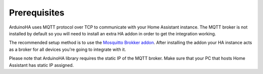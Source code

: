 Prerequisites
=============

ArduinoHA uses MQTT protocol over TCP to communicate with your Home Assistant instance.
The MQTT broker is not installed by default so you will need to install an extra HA addon in order to get the integration working.

The recommended setup method is to use the `Mosquitto Brokker addon <https://github.com/home-assistant/addons/blob/master/mosquitto/DOCS.md>`_.
After installing the addon your HA instance acts as a broker for all devices you're going to integrate with it.

Please note that ArduinoHA library requires the static IP of the MQTT broker.
Make sure that your PC that hosts Home Assistant has static IP assigned.
